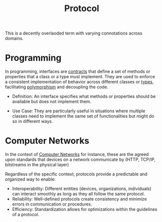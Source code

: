 :PROPERTIES:
:ID:       11d303f1-d337-4f51-b211-db435a9f2cd0
:ROAM_ALIASES: Interface
:END:
#+title: Protocol
#+filetags: :meta:

This is a decently overlaoded term with varying connotations across domains.

* Programming

In programming, interfaces are [[id:6494cfcc-084b-4bde-ba33-a2124ef071f1][contracts]] that define a set of methods or properties that a class or a type must implement. They are used to enforce a consistent implementation of behavior across different classes or [[id:287a65a1-5d6d-4442-abc8-e017dca6529a][types]], facilitating [[id:f4342410-5df0-4e82-b2fa-7fad21cd0c9a][polymorphism]] and decoupling the code.

- Definition: An interface specifies what methods or properties should be available but does not implement them.

- Use Case: They are particularly useful in situations where multiple classes need to implement the same set of functionalities but might do so in different ways.

* Computer Networks

In the context of [[id:a4e712e1-a233-4173-91fa-4e145bd68769][Computer Networks]] for instance, these are the agreed upon standards that devices on a network communicate by (HTTP, TCP/IP, bitstreams in the physical layer)


Regardless of the specific context, protocols provide a predictable and organized way to enable:

 -  Interoperability: Different entities (devices, organizations, individuals) can interact smoothly as long as they all follow the same protocol.
 -  Reliability: Well-defined protocols create consistency and minimize errors in communication or procedures.
 -  Efficiency: Standardization allows for optimizations within the guidelines of a protocol.
   
